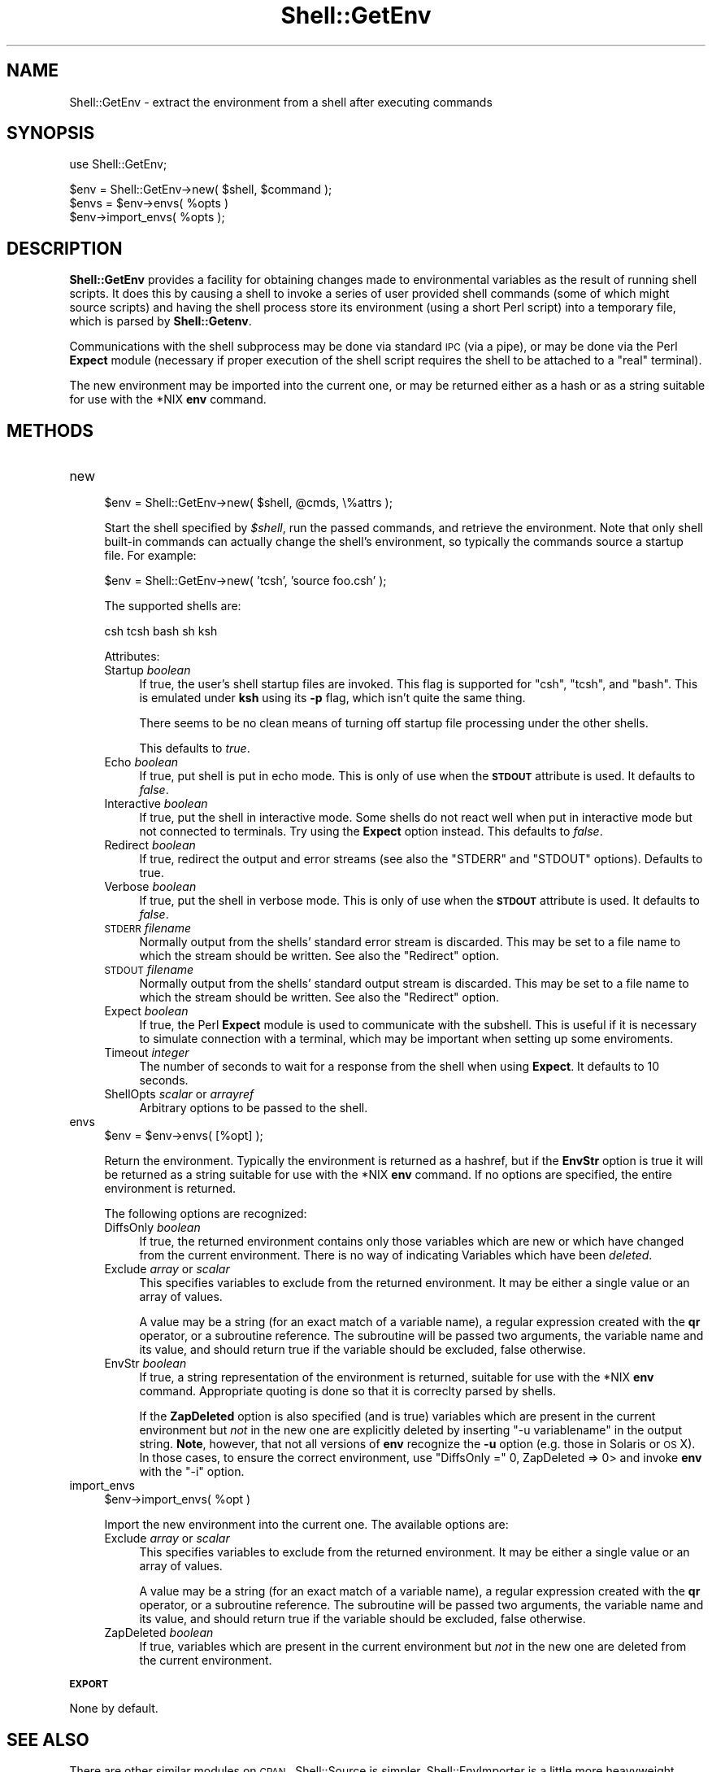 .\" Automatically generated by Pod::Man v1.37, Pod::Parser v1.32
.\"
.\" Standard preamble:
.\" ========================================================================
.de Sh \" Subsection heading
.br
.if t .Sp
.ne 5
.PP
\fB\\$1\fR
.PP
..
.de Sp \" Vertical space (when we can't use .PP)
.if t .sp .5v
.if n .sp
..
.de Vb \" Begin verbatim text
.ft CW
.nf
.ne \\$1
..
.de Ve \" End verbatim text
.ft R
.fi
..
.\" Set up some character translations and predefined strings.  \*(-- will
.\" give an unbreakable dash, \*(PI will give pi, \*(L" will give a left
.\" double quote, and \*(R" will give a right double quote.  | will give a
.\" real vertical bar.  \*(C+ will give a nicer C++.  Capital omega is used to
.\" do unbreakable dashes and therefore won't be available.  \*(C` and \*(C'
.\" expand to `' in nroff, nothing in troff, for use with C<>.
.tr \(*W-|\(bv\*(Tr
.ds C+ C\v'-.1v'\h'-1p'\s-2+\h'-1p'+\s0\v'.1v'\h'-1p'
.ie n \{\
.    ds -- \(*W-
.    ds PI pi
.    if (\n(.H=4u)&(1m=24u) .ds -- \(*W\h'-12u'\(*W\h'-12u'-\" diablo 10 pitch
.    if (\n(.H=4u)&(1m=20u) .ds -- \(*W\h'-12u'\(*W\h'-8u'-\"  diablo 12 pitch
.    ds L" ""
.    ds R" ""
.    ds C` ""
.    ds C' ""
'br\}
.el\{\
.    ds -- \|\(em\|
.    ds PI \(*p
.    ds L" ``
.    ds R" ''
'br\}
.\"
.\" If the F register is turned on, we'll generate index entries on stderr for
.\" titles (.TH), headers (.SH), subsections (.Sh), items (.Ip), and index
.\" entries marked with X<> in POD.  Of course, you'll have to process the
.\" output yourself in some meaningful fashion.
.if \nF \{\
.    de IX
.    tm Index:\\$1\t\\n%\t"\\$2"
..
.    nr % 0
.    rr F
.\}
.\"
.\" For nroff, turn off justification.  Always turn off hyphenation; it makes
.\" way too many mistakes in technical documents.
.hy 0
.if n .na
.\"
.\" Accent mark definitions (@(#)ms.acc 1.5 88/02/08 SMI; from UCB 4.2).
.\" Fear.  Run.  Save yourself.  No user-serviceable parts.
.    \" fudge factors for nroff and troff
.if n \{\
.    ds #H 0
.    ds #V .8m
.    ds #F .3m
.    ds #[ \f1
.    ds #] \fP
.\}
.if t \{\
.    ds #H ((1u-(\\\\n(.fu%2u))*.13m)
.    ds #V .6m
.    ds #F 0
.    ds #[ \&
.    ds #] \&
.\}
.    \" simple accents for nroff and troff
.if n \{\
.    ds ' \&
.    ds ` \&
.    ds ^ \&
.    ds , \&
.    ds ~ ~
.    ds /
.\}
.if t \{\
.    ds ' \\k:\h'-(\\n(.wu*8/10-\*(#H)'\'\h"|\\n:u"
.    ds ` \\k:\h'-(\\n(.wu*8/10-\*(#H)'\`\h'|\\n:u'
.    ds ^ \\k:\h'-(\\n(.wu*10/11-\*(#H)'^\h'|\\n:u'
.    ds , \\k:\h'-(\\n(.wu*8/10)',\h'|\\n:u'
.    ds ~ \\k:\h'-(\\n(.wu-\*(#H-.1m)'~\h'|\\n:u'
.    ds / \\k:\h'-(\\n(.wu*8/10-\*(#H)'\z\(sl\h'|\\n:u'
.\}
.    \" troff and (daisy-wheel) nroff accents
.ds : \\k:\h'-(\\n(.wu*8/10-\*(#H+.1m+\*(#F)'\v'-\*(#V'\z.\h'.2m+\*(#F'.\h'|\\n:u'\v'\*(#V'
.ds 8 \h'\*(#H'\(*b\h'-\*(#H'
.ds o \\k:\h'-(\\n(.wu+\w'\(de'u-\*(#H)/2u'\v'-.3n'\*(#[\z\(de\v'.3n'\h'|\\n:u'\*(#]
.ds d- \h'\*(#H'\(pd\h'-\w'~'u'\v'-.25m'\f2\(hy\fP\v'.25m'\h'-\*(#H'
.ds D- D\\k:\h'-\w'D'u'\v'-.11m'\z\(hy\v'.11m'\h'|\\n:u'
.ds th \*(#[\v'.3m'\s+1I\s-1\v'-.3m'\h'-(\w'I'u*2/3)'\s-1o\s+1\*(#]
.ds Th \*(#[\s+2I\s-2\h'-\w'I'u*3/5'\v'-.3m'o\v'.3m'\*(#]
.ds ae a\h'-(\w'a'u*4/10)'e
.ds Ae A\h'-(\w'A'u*4/10)'E
.    \" corrections for vroff
.if v .ds ~ \\k:\h'-(\\n(.wu*9/10-\*(#H)'\s-2\u~\d\s+2\h'|\\n:u'
.if v .ds ^ \\k:\h'-(\\n(.wu*10/11-\*(#H)'\v'-.4m'^\v'.4m'\h'|\\n:u'
.    \" for low resolution devices (crt and lpr)
.if \n(.H>23 .if \n(.V>19 \
\{\
.    ds : e
.    ds 8 ss
.    ds o a
.    ds d- d\h'-1'\(ga
.    ds D- D\h'-1'\(hy
.    ds th \o'bp'
.    ds Th \o'LP'
.    ds ae ae
.    ds Ae AE
.\}
.rm #[ #] #H #V #F C
.\" ========================================================================
.\"
.IX Title "Shell::GetEnv 3"
.TH Shell::GetEnv 3 "2008-07-09" "perl v5.8.8" "User Contributed Perl Documentation"
.SH "NAME"
Shell::GetEnv \- extract the environment from a shell after executing commands
.SH "SYNOPSIS"
.IX Header "SYNOPSIS"
.Vb 1
\&  use Shell::GetEnv;
.Ve
.PP
.Vb 3
\&  $env = Shell::GetEnv->new( $shell, $command );
\&  $envs = $env->envs( %opts )
\&  $env->import_envs( %opts );
.Ve
.SH "DESCRIPTION"
.IX Header "DESCRIPTION"
\&\fBShell::GetEnv\fR provides a facility for obtaining changes made to
environmental variables as the result of running shell scripts.  It
does this by causing a shell to invoke a series of user provided shell
commands (some of which might source scripts) and having the shell
process store its environment (using a short Perl script) into a
temporary file, which is parsed by \fBShell::Getenv\fR.
.PP
Communications with the shell subprocess may be done via standard \s-1IPC\s0
(via a pipe), or may be done via the Perl \fBExpect\fR module (necessary
if proper execution of the shell script requires the shell to be
attached to a \*(L"real\*(R" terminal).
.PP
The new environment may be imported into the current one, or may be
returned either as a hash or as a string suitable for use with the
*NIX \fBenv\fR command.
.SH "METHODS"
.IX Header "METHODS"
.IP "new" 4
.IX Item "new"
.Vb 1
\&  $env = Shell::GetEnv->new( $shell, @cmds, \e%attrs );
.Ve
.Sp
Start the shell specified by \fI$shell\fR, run the passed commands, and
retrieve the environment.  Note that only shell built-in
commands can actually change the shell's environment, so typically
the commands source a startup file.  For example:
.Sp
.Vb 1
\&  $env = Shell::GetEnv->new( 'tcsh', 'source foo.csh' );
.Ve
.Sp
The supported shells are:
.Sp
.Vb 1
\&  csh tcsh bash sh ksh
.Ve
.Sp
Attributes:
.RS 4
.IP "Startup \fIboolean\fR" 4
.IX Item "Startup boolean"
If true, the user's shell startup files are invoked.  This flag is
supported for \f(CW\*(C`csh\*(C'\fR, \f(CW\*(C`tcsh\*(C'\fR, and \f(CW\*(C`bash\*(C'\fR.  This is emulated under
\&\fBksh\fR using its \fB\-p\fR flag, which isn't quite the same thing.
.Sp
There seems to be no clean means of turning off startup file
processing under the other shells.
.Sp
This defaults to \fItrue\fR.
.IP "Echo \fIboolean\fR" 4
.IX Item "Echo boolean"
If true, put shell is put in echo mode.  This is only of use when the
\&\fB\s-1STDOUT\s0\fR attribute is used.  It defaults to \fIfalse\fR.
.IP "Interactive \fIboolean\fR" 4
.IX Item "Interactive boolean"
If true, put the shell in interactive mode. Some shells do not react
well when put in interactive mode but not connected to terminals.
Try using the \fBExpect\fR option instead. This defaults to \fIfalse\fR.
.IP "Redirect \fIboolean\fR" 4
.IX Item "Redirect boolean"
If true, redirect the output and error streams (see also the \f(CW\*(C`STDERR\*(C'\fR
and \f(CW\*(C`STDOUT\*(C'\fR options).  Defaults to true.
.IP "Verbose \fIboolean\fR" 4
.IX Item "Verbose boolean"
If true, put the shell in verbose mode.  This is only of use when the
\&\fB\s-1STDOUT\s0\fR attribute is used.  It defaults to \fIfalse\fR.
.IP "\s-1STDERR\s0 \fIfilename\fR" 4
.IX Item "STDERR filename"
Normally output from the shells' standard error stream is discarded.
This may be set to a file name to which the stream
should be written.  See also the \f(CW\*(C`Redirect\*(C'\fR option.
.IP "\s-1STDOUT\s0 \fIfilename\fR" 4
.IX Item "STDOUT filename"
Normally output from the shells' standard output stream is discarded.
This may be set to a file name to which the stream
should be written.  See also the \f(CW\*(C`Redirect\*(C'\fR option.
.IP "Expect \fIboolean\fR" 4
.IX Item "Expect boolean"
If true, the Perl \fBExpect\fR module is used to communicate with the
subshell.  This is useful if it is necessary to simulate connection
with a terminal, which may be important when setting up some
enviroments.
.IP "Timeout \fIinteger\fR" 4
.IX Item "Timeout integer"
The number of seconds to wait for a response from the shell when using
\&\fBExpect\fR.  It defaults to 10 seconds.
.IP "ShellOpts \fIscalar\fR or \fIarrayref\fR" 4
.IX Item "ShellOpts scalar or arrayref"
Arbitrary options to be passed to the shell.
.RE
.RS 4
.RE
.IP "envs" 4
.IX Item "envs"
.Vb 1
\&  $env = $env->envs( [%opt] );
.Ve
.Sp
Return the environment.  Typically the environment is returned as a
hashref, but if the \fBEnvStr\fR option is true it will be returned as a
string suitable for use with the *NIX \fBenv\fR command.  If no options
are specified, the entire environment is returned.
.Sp
The following options are recognized:
.RS 4
.IP "DiffsOnly \fIboolean\fR" 4
.IX Item "DiffsOnly boolean"
If true, the returned environment contains only those variables which
are new or which have changed from the current environment.  There is no way of
indicating Variables which have been \fIdeleted\fR.
.IP "Exclude \fIarray\fR or \fIscalar\fR" 4
.IX Item "Exclude array or scalar"
This specifies variables to exclude from the returned environment.  It
may be either a single value or an array of values.
.Sp
A value may be a string (for an exact match of a variable name), a regular
expression created with the \fBqr\fR operator, or a subroutine
reference.  The subroutine will be passed two arguments, the variable
name and its value, and should return true if the variable should be
excluded, false otherwise.
.IP "EnvStr \fIboolean\fR" 4
.IX Item "EnvStr boolean"
If true, a string representation of the environment is returned,
suitable for use with the *NIX \fBenv\fR command.  Appropriate quoting is
done so that it is correclty parsed by shells.
.Sp
If the \fBZapDeleted\fR option is also specified (and is true) variables
which are present in the current environment but \fInot\fR in the new one
are explicitly deleted by inserting \f(CW\*(C`\-u variablename\*(C'\fR in the output
string.  \fBNote\fR, however, that not all versions of \fBenv\fR recognize the
\&\fB\-u\fR option (e.g. those in Solaris or \s-1OS\s0 X).  In those cases, to ensure the
correct environment, use \f(CW\*(C`DiffsOnly =\*(C'\fR 0, ZapDeleted => 0> and
invoke \fBenv\fR with the \f(CW\*(C`\-i\*(C'\fR option.
.RE
.RS 4
.RE
.IP "import_envs" 4
.IX Item "import_envs"
.Vb 1
\&  $env->import_envs( %opt )
.Ve
.Sp
Import the new environment into the current one.  The available
options are:
.RS 4
.IP "Exclude \fIarray\fR or \fIscalar\fR" 4
.IX Item "Exclude array or scalar"
This specifies variables to exclude from the returned environment.  It
may be either a single value or an array of values.
.Sp
A value may be a string (for an exact match of a variable name), a regular
expression created with the \fBqr\fR operator, or a subroutine
reference.  The subroutine will be passed two arguments, the variable
name and its value, and should return true if the variable should be
excluded, false otherwise.
.IP "ZapDeleted \fIboolean\fR" 4
.IX Item "ZapDeleted boolean"
If true, variables which are present in the current environment but
\&\fInot\fR in the new one are deleted from the current environment.
.RE
.RS 4
.RE
.Sh "\s-1EXPORT\s0"
.IX Subsection "EXPORT"
None by default.
.SH "SEE ALSO"
.IX Header "SEE ALSO"
There are other similar modules on \s-1CPAN\s0. Shell::Source is simpler,
Shell::EnvImporter is a little more heavyweight (requires Class::MethodMaker).
.PP
This module's unique features:
.IP "can use Expect for the times you really need a terminal" 4
.IX Item "can use Expect for the times you really need a terminal"
.PD 0
.IP "uses a tiny Perl program to get the environmental variables rather than parsing shell output" 4
.IX Item "uses a tiny Perl program to get the environmental variables rather than parsing shell output"
.IP "allows the capturing of shell output" 4
.IX Item "allows the capturing of shell output"
.IP "more flexible means of submitting commands to the shell" 4
.IX Item "more flexible means of submitting commands to the shell"
.PD
.SH "DEPENDENCIES"
.IX Header "DEPENDENCIES"
The \fBYAML::Tiny\fR module is preferred for saving the environment
(because of its smaller footprint); the \fBData::Dumper\fR module
will be used if it is not available.
.PP
The \fBExpect\fR module is required only if the \f(CW\*(C`Expect\*(C'\fR option is
specified.
.SH "AUTHOR"
.IX Header "AUTHOR"
Diab Jerius, <djerius@cpan.org>
.SH "COPYRIGHT AND LICENSE"
.IX Header "COPYRIGHT AND LICENSE"
Copyright 2007 Smithsonian Astrophysical Observatory
.PP
This software is released under the \s-1GNU\s0 General Public License.  You
may find a copy at
.PP
.Vb 1
\&          http://www.gnu.org/licenses
.Ve
